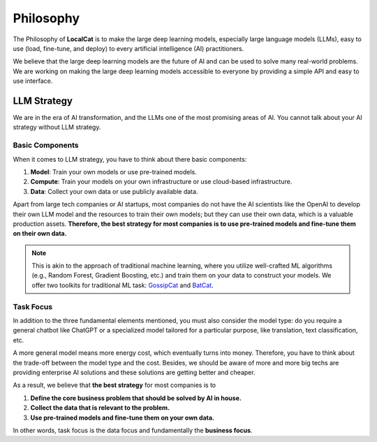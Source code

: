 Philosophy
**********

The Philosophy of **LocalCat** is to make the large deep learning models, especially large language models (LLMs),  easy to use (load, fine-tune, and deploy) to every artificial intelligence (AI) practitioners. 

We believe that the large deep learning models are the future of AI and can be used to solve many real-world problems. We are working on making the large deep learning models accessible to everyone by providing a simple API and easy to use interface.

LLM Strategy 
============

We are in the era of AI transformation, and the LLMs one of the most promising areas of AI. You cannot talk about your AI strategy without LLM strategy. 

Basic Components
----------------

When it comes to LLM strategy, you have to think about there basic components:

1. **Model**: Train your own models or use pre-trained models.
2. **Compute**: Train your models on your own infrastructure or use cloud-based infrastructure.
3. **Data**: Collect your own data or use publicly available data.
   
Apart from large tech companies or AI startups, most companies do not have the AI scientists like the OpenAI to develop their own LLM model and the resources to train their own models; but they can use their own data, which is a valuable production assets. **Therefore, the best strategy for most companies is to use pre-trained models and fine-tune them on their own data.**

.. note::

   This is akin to the approach of traditional machine learning, where you utilize well-crafted ML algorithms (e.g., Random Forest, Gradient Boosting, etc.) and train them on your data to construct your models. We offer two toolkits for traditional ML task: `GossipCat <https://gossipcat.readthedocs.io/>`_ and `BatCat <https://batcat.readthedocs.io/>`_.

Task Focus
----------

In addition to the three fundamental elements mentioned, you must also consider the model type: do you require a general chatbot like ChatGPT or a specialized model tailored for a particular purpose, like translation, text classification, etc.

A more general model means more energy cost, which eventually turns into money. Therefore, you have to think about the trade-off between the model type and the cost. Besides, we should be aware of more and more big techs are providing enterprise AI solutions and these solutions are getting better and cheaper. 

As a result, we believe that **the best strategy** for most companies is to 

1. **Define the core business problem that should be solved by AI in house.**
2. **Collect the data that is relevant to the problem.**
3. **Use pre-trained models and fine-tune them on your own data.**

In other words, task focus is the data focus and fundamentally the **business focus**.